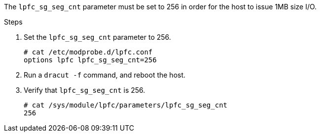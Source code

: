 The `lpfc_sg_seg_cnt` parameter must be set to 256 in order for the host to issue 1MB size I/O.

.Steps

. Set the `lpfc_sg_seg_cnt` parameter to 256.
+
----
# cat /etc/modprobe.d/lpfc.conf
options lpfc lpfc_sg_seg_cnt=256
----

. Run a `dracut -f` command, and reboot the host.

. Verify that `lpfc_sg_seg_cnt` is 256.
+
----
# cat /sys/module/lpfc/parameters/lpfc_sg_seg_cnt
256
----
